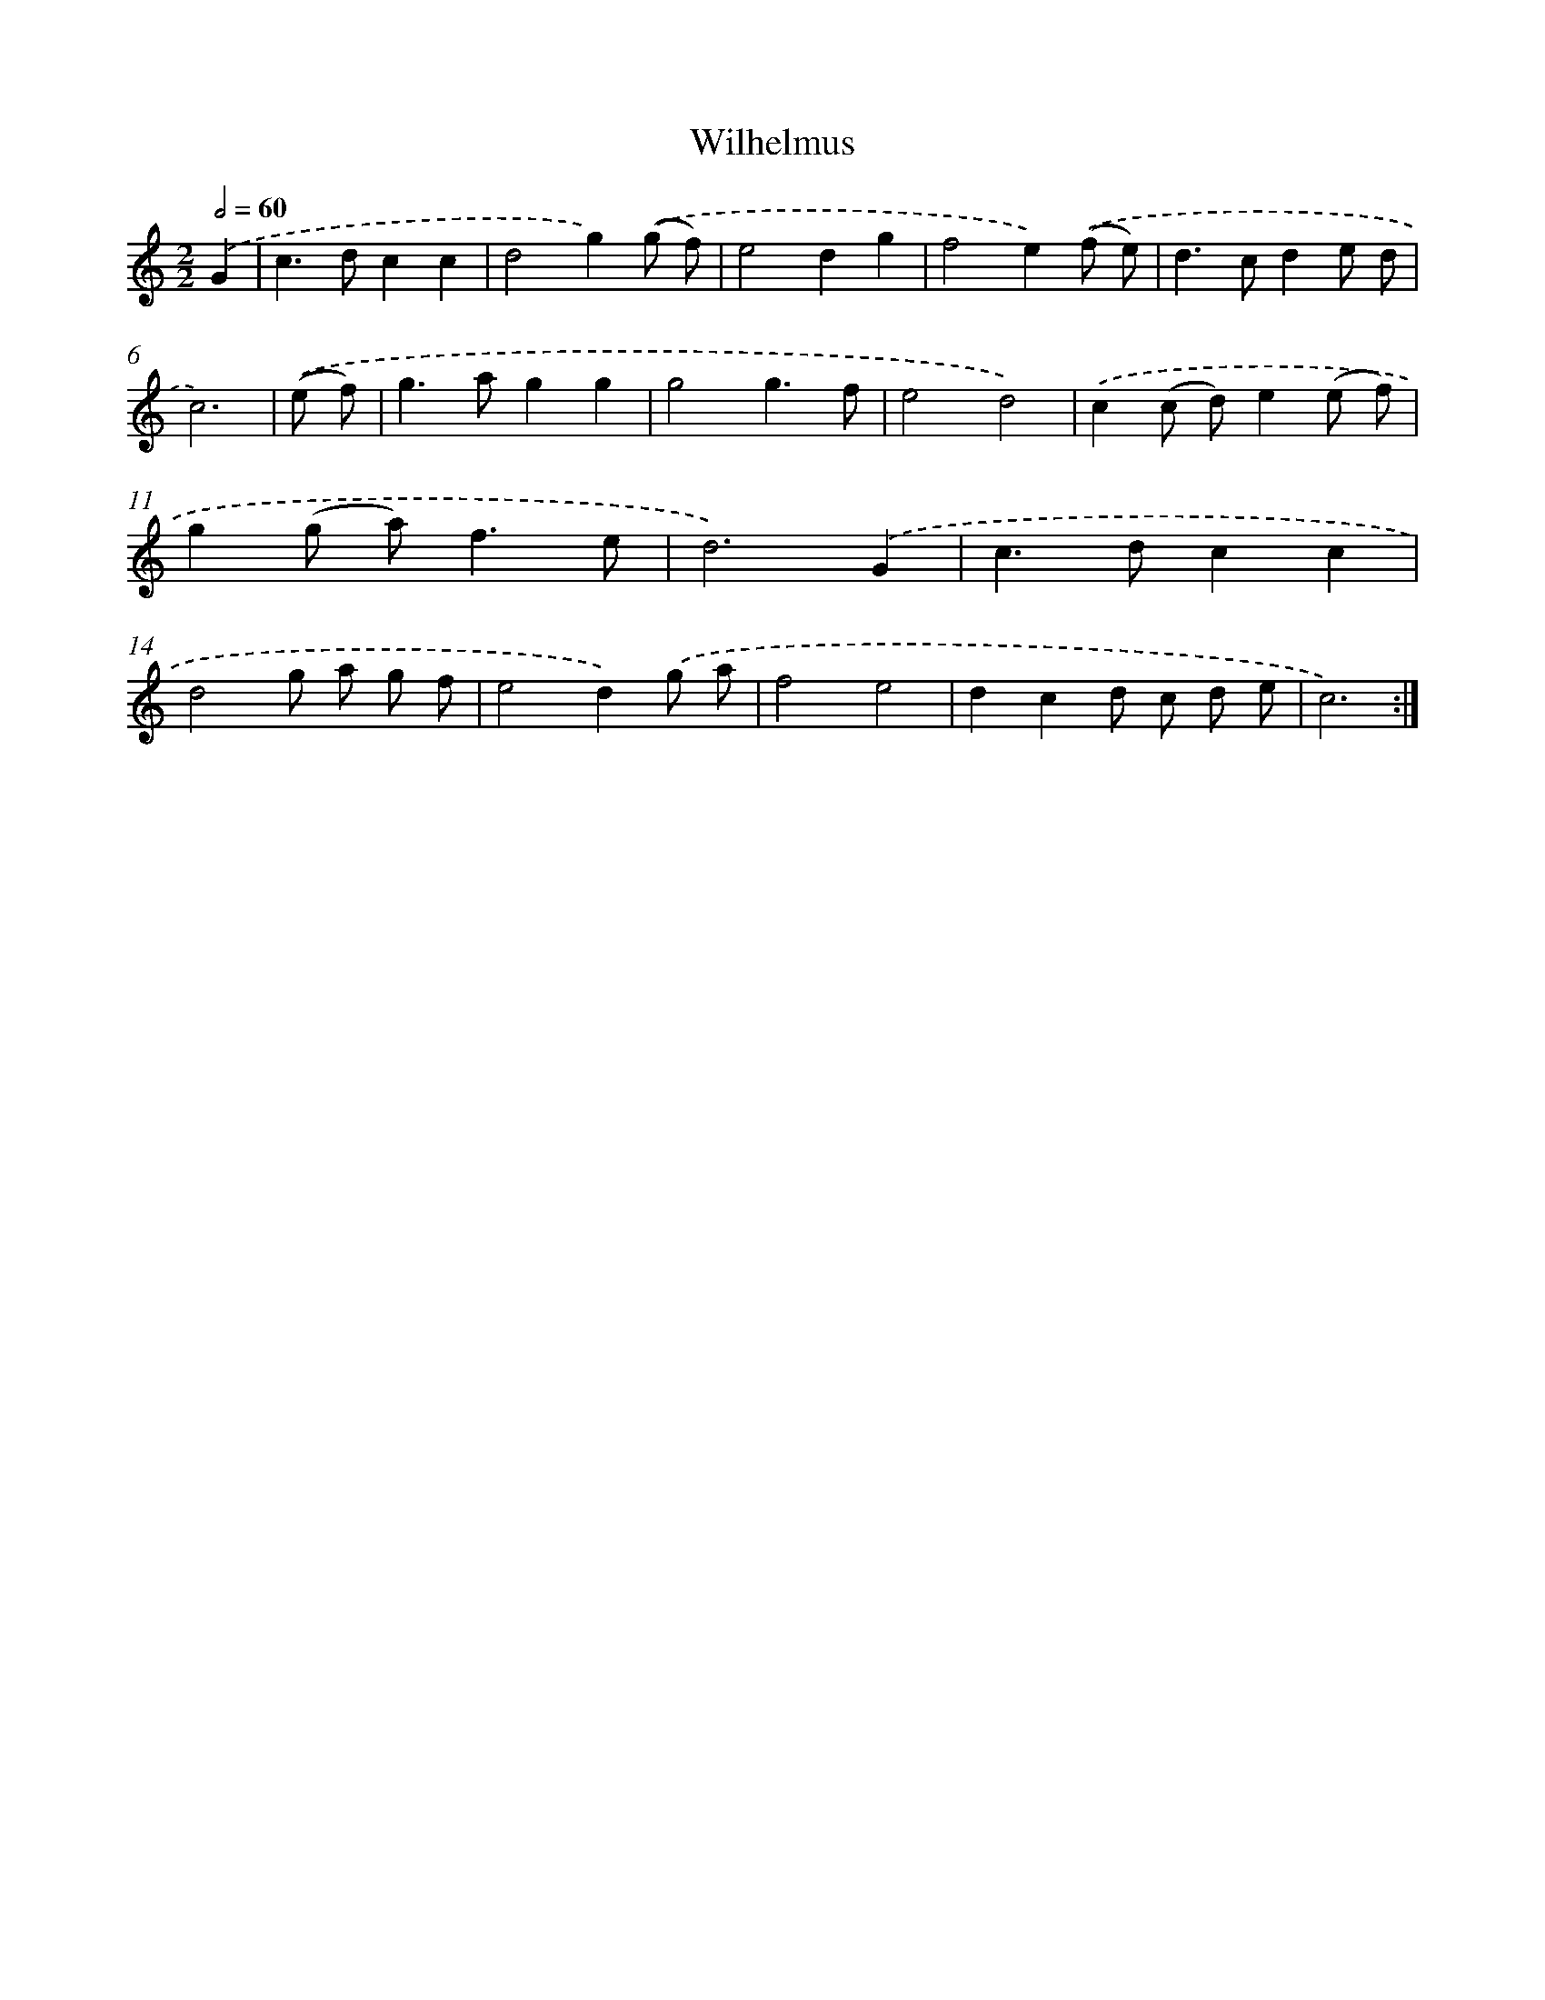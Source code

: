 X: 16821
T: Wilhelmus
%%abc-version 2.0
%%abcx-abcm2ps-target-version 5.9.1 (29 Sep 2008)
%%abc-creator hum2abc beta
%%abcx-conversion-date 2018/11/01 14:38:07
%%humdrum-veritas 3811538977
%%humdrum-veritas-data 2728915843
%%continueall 1
%%barnumbers 0
L: 1/8
M: 2/2
Q: 1/2=60
K: C clef=treble
.('G2 [I:setbarnb 1]|
c2>d2c2c2 |
d4g2).('(g f) |
e4d2g2 |
f4e2).('(f e) |
d2>c2d2e d |
c6) |
.('(e f) [I:setbarnb 7]|
g2>a2g2g2 |
g4g3f |
e4d4) |
.('c2(c d)e2(e f) |
g2(g a2<)f2e |
d6).('G2 |
c2>d2c2c2 |
d4g a g f |
e4d2).('g a |
f4e4 |
d2c2d c d e |
c6) :|]
